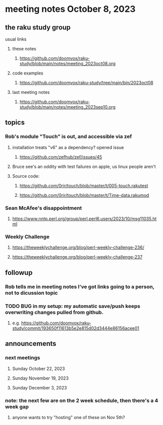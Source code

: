 * meeting notes October 8, 2023
** the raku study group
**** usual links
***** these notes
****** https://github.com/doomvox/raku-study/blob/main/notes/meeting_2023oct08.org

***** code examples
****** https://github.com/doomvox/raku-study/tree/main/bin/2023oct08

***** last meeting notes
****** https://github.com/doomvox/raku-study/blob/main/notes/meeting_2023sep10.org

** topics 
*** Rob's module "Touch" is out, and accessible via zef
**** installation treats "v6" as a dependency?  opened issue
***** https://github.com/zefhub/zef/issues/45

**** Bruce see's an oddity with test failures on apple, us linux people aren't 
**** Source code:
***** https://github.com/0rir/touch/blob/master/t/005-touch.rakutest
***** https://github.com/0rir/touch/blob/master/t/Time-data.rakumod

*** Sean McAfee's disappointment
**** https://www.nntp.perl.org/group/perl.perl6.users/2023/10/msg11035.html

*** Weekly Challenge

**** https://theweeklychallenge.org/blog/perl-weekly-challenge-236/
**** https://theweeklychallenge.org/blog/perl-weekly-challenge-237

*** 

** followup
*** Rob tells me in meeting notes I've got links going to a person, not to dicussion topic


*** TODO BUG in my setup:  my automatic save/push keeps overwriting changes pulled from github.
**** e.g. https://github.com/doomvox/raku-study/commit/193650f11613b5e2e815d02d3444e86156acee01

** announcements 
*** next meetings
**** Sunday October  22, 2023
**** Sunday November 19, 2023
**** Sunday December  3, 2023

*** note: the next few are on the 2 week schedule, then there's a 4 week gap 
**** anyone wants to try "hosting" one of these on Nov 5th?

